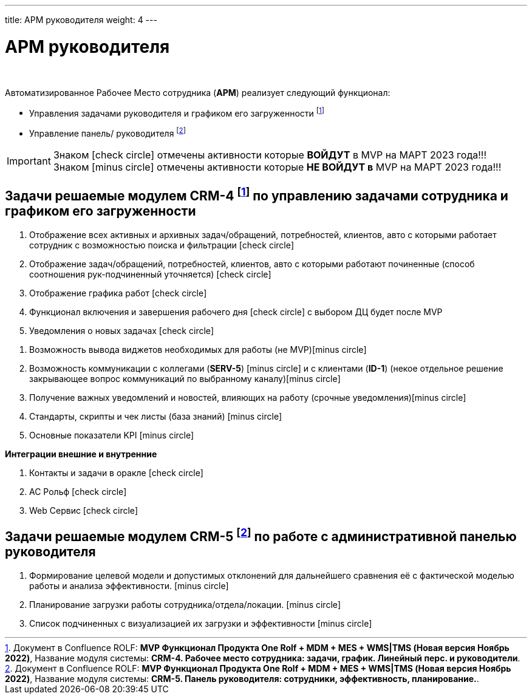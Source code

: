 ---
title: АРМ руководителя
weight: 4
---

:toc: auto
:toc-title: Содержание
:toclevels: 5
:doctype: book
:icons: font
:figure-caption: Рисунок
:source-highlighter: pygments
:pygments-css: style
:pygments-style: monokai
:includedir: ./content/

:imgdir: /02_01_01_02_img/
:imagesdir: {imgdir}
ifeval::[{exp2pdf} == 1]
:imagesdir: static{imgdir}
:includedir: ../
endif::[]

:imagesoutdir: ./static/02_01_01_02_img/

= АРМ руководителя

{empty} +

.Автоматизированное Рабочее Место сотрудника (*АРМ*) реализует следующий функционал:
****
* Управления задачами руководителя и графиком его загруженности footnote:CRM1[]
* Управление панель/ руководителя footnote:CRM2[]
****

====
IMPORTANT: Знаком icon:check-circle[role=green] отмечены активности которые *ВОЙДУТ* в MVP на МАРТ 2023 года!!! +
Знаком icon:minus-circle[role=red] отмечены активности которые *[red]#НЕ# ВОЙДУТ в* MVP на МАРТ 2023 года!!!
====

== Задачи решаемые модулем CRM-4 footnote:CRM1[Документ в Confluence ROLF: [blue]#*MVP Функционал Продукта One Rolf + MDM + MES + WMS|TMS (Новая версия Ноябрь 2022)*#, Название модуля системы: [blue]#*CRM-4. Рабочее место сотрудника: задачи, график. Линейный перс. и руководители*#.] по управлению задачами сотрудника и графиком его загруженности

****
[.green.background]
====
. Отображение всех активных и архивных задач/обращений, потребностей, клиентов, авто с которыми работает сотрудник с возможностью поиска и фильтрации icon:check-circle[role=green]
. Отображение задач/обращений, потребностей, клиентов, авто с которыми работают починенные (способ соотношения рук-подчиненный уточняется) icon:check-circle[role=green]
. Отображение графика работ icon:check-circle[role=green]
. Функционал включения и завершения рабочего дня  icon:check-circle[role=green] с выбором ДЦ будет после MVP
. Уведомления о новых задачах icon:check-circle[role=green]
====
[.red.background]
====
. Возможность вывода виджетов необходимых для работы (не MVP)icon:minus-circle[role=red]
. Возможность коммуникации с коллегами (*SERV-5*) icon:minus-circle[role=red] и с клиентами (*ID-1*) (некое отдельное решение закрывающее вопрос коммуникаций по выбранному каналу)icon:minus-circle[role=red]
. Получение важных уведомлений и новостей, влияющих на работу (срочные уведомления)icon:minus-circle[role=red]
. Стандарты, скрипты и чек листы (база знаний) icon:minus-circle[role=red]
. Основные показатели KPI icon:minus-circle[role=red]
====
*Интеграции внешние и внутренние*
[.green.background]
====
. Контакты и задачи в оракле icon:check-circle[role=green]
. АС Рольф icon:check-circle[role=green]
. Web Сервис icon:check-circle[role=green]
====
****

== Задачи решаемые модулем CRM-5 footnote:CRM2[Документ в Confluence ROLF: [blue]#*MVP Функционал Продукта One Rolf + MDM + MES + WMS|TMS (Новая версия Ноябрь 2022)*#, Название модуля системы: [blue]#*CRM-5. Панель руководителя: сотрудники, эффективность, планирование.*#.] по работе с административной панелью руководителя

****
[.red.background]
====
. Формирование целевой модели и допустимых отклонений для дальнейшего сравнения её с фактической моделью работы и анализа эффективности. icon:minus-circle[role=red]
. Планирование загрузки работы сотрудника/отдела/локации. icon:minus-circle[role=red]
. Список подчиненных с визуализацией их загрузки и эффективности icon:minus-circle[role=red]
====
****